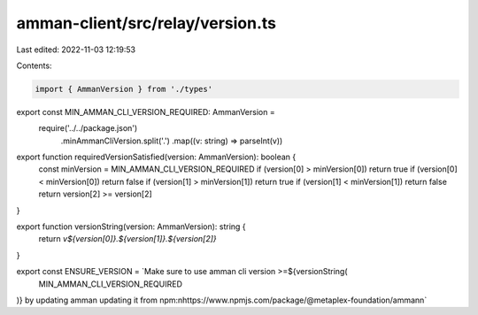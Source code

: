 amman-client/src/relay/version.ts
=================================

Last edited: 2022-11-03 12:19:53

Contents:

.. code-block:: ts

    import { AmmanVersion } from './types'

export const MIN_AMMAN_CLI_VERSION_REQUIRED: AmmanVersion =
  require('../../package.json')
    .minAmmanCliVersion.split('.')
    .map((v: string) => parseInt(v))

export function requiredVersionSatisfied(version: AmmanVersion): boolean {
  const minVersion = MIN_AMMAN_CLI_VERSION_REQUIRED
  if (version[0] > minVersion[0]) return true
  if (version[0] < minVersion[0]) return false
  if (version[1] > minVersion[1]) return true
  if (version[1] < minVersion[1]) return false
  return version[2] >= version[2]
}

export function versionString(version: AmmanVersion): string {
  return `v${version[0]}.${version[1]}.${version[2]}`
}

export const ENSURE_VERSION = `Make sure to use amman cli version >=${versionString(
  MIN_AMMAN_CLI_VERSION_REQUIRED
)} by updating amman updating it from npm:\nhttps://www.npmjs.com/package/@metaplex-foundation/amman\n`


